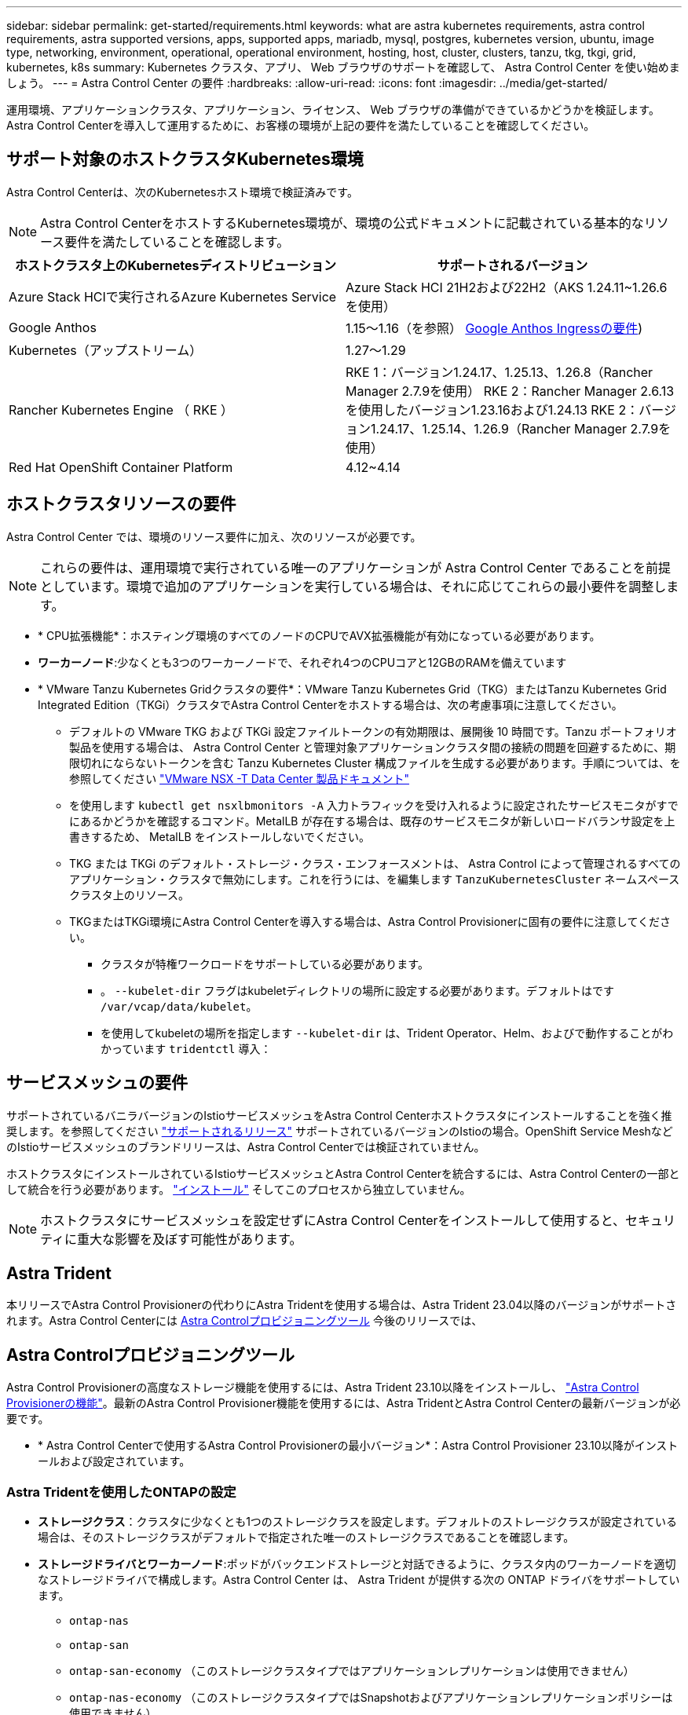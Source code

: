 ---
sidebar: sidebar 
permalink: get-started/requirements.html 
keywords: what are astra kubernetes requirements, astra control requirements, astra supported versions, apps, supported apps, mariadb, mysql, postgres, kubernetes version, ubuntu, image type, networking, environment, operational, operational environment, hosting, host, cluster, clusters, tanzu, tkg, tkgi, grid, kubernetes, k8s 
summary: Kubernetes クラスタ、アプリ、 Web ブラウザのサポートを確認して、 Astra Control Center を使い始めましょう。 
---
= Astra Control Center の要件
:hardbreaks:
:allow-uri-read: 
:icons: font
:imagesdir: ../media/get-started/


[role="lead"]
運用環境、アプリケーションクラスタ、アプリケーション、ライセンス、 Web ブラウザの準備ができているかどうかを検証します。Astra Control Centerを導入して運用するために、お客様の環境が上記の要件を満たしていることを確認してください。



== サポート対象のホストクラスタKubernetes環境

Astra Control Centerは、次のKubernetesホスト環境で検証済みです。


NOTE: Astra Control CenterをホストするKubernetes環境が、環境の公式ドキュメントに記載されている基本的なリソース要件を満たしていることを確認します。

|===
| ホストクラスタ上のKubernetesディストリビューション | サポートされるバージョン 


| Azure Stack HCIで実行されるAzure Kubernetes Service | Azure Stack HCI 21H2および22H2（AKS 1.24.11~1.26.6を使用） 


| Google Anthos | 1.15～1.16（を参照） <<Google Anthos Ingressの要件>>) 


| Kubernetes（アップストリーム） | 1.27～1.29 


| Rancher Kubernetes Engine （ RKE ） | RKE 1：バージョン1.24.17、1.25.13、1.26.8（Rancher Manager 2.7.9を使用）
RKE 2：Rancher Manager 2.6.13を使用したバージョン1.23.16および1.24.13
RKE 2：バージョン1.24.17、1.25.14、1.26.9（Rancher Manager 2.7.9を使用） 


| Red Hat OpenShift Container Platform | 4.12~4.14 
|===


== ホストクラスタリソースの要件

Astra Control Center では、環境のリソース要件に加え、次のリソースが必要です。


NOTE: これらの要件は、運用環境で実行されている唯一のアプリケーションが Astra Control Center であることを前提としています。環境で追加のアプリケーションを実行している場合は、それに応じてこれらの最小要件を調整します。

* * CPU拡張機能*：ホスティング環境のすべてのノードのCPUでAVX拡張機能が有効になっている必要があります。
* *ワーカーノード*:少なくとも3つのワーカーノードで、それぞれ4つのCPUコアと12GBのRAMを備えています
* * VMware Tanzu Kubernetes Gridクラスタの要件*：VMware Tanzu Kubernetes Grid（TKG）またはTanzu Kubernetes Grid Integrated Edition（TKGi）クラスタでAstra Control Centerをホストする場合は、次の考慮事項に注意してください。
+
** デフォルトの VMware TKG および TKGi 設定ファイルトークンの有効期限は、展開後 10 時間です。Tanzu ポートフォリオ製品を使用する場合は、 Astra Control Center と管理対象アプリケーションクラスタ間の接続の問題を回避するために、期限切れにならないトークンを含む Tanzu Kubernetes Cluster 構成ファイルを生成する必要があります。手順については、を参照してください https://docs.vmware.com/en/VMware-NSX-T-Data-Center/3.2/nsx-application-platform/GUID-52A52C0B-9575-43B6-ADE2-E8640E22C29F.html["VMware NSX -T Data Center 製品ドキュメント"^]
** を使用します `kubectl get nsxlbmonitors -A` 入力トラフィックを受け入れるように設定されたサービスモニタがすでにあるかどうかを確認するコマンド。MetalLB が存在する場合は、既存のサービスモニタが新しいロードバランサ設定を上書きするため、 MetalLB をインストールしないでください。
** TKG または TKGi のデフォルト・ストレージ・クラス・エンフォースメントは、 Astra Control によって管理されるすべてのアプリケーション・クラスタで無効にします。これを行うには、を編集します `TanzuKubernetesCluster` ネームスペースクラスタ上のリソース。
** TKGまたはTKGi環境にAstra Control Centerを導入する場合は、Astra Control Provisionerに固有の要件に注意してください。
+
*** クラスタが特権ワークロードをサポートしている必要があります。
*** 。 `--kubelet-dir` フラグはkubeletディレクトリの場所に設定する必要があります。デフォルトはです `/var/vcap/data/kubelet`。
*** を使用してkubeletの場所を指定します `--kubelet-dir` は、Trident Operator、Helm、およびで動作することがわかっています `tridentctl` 導入：








== サービスメッシュの要件

サポートされているバニラバージョンのIstioサービスメッシュをAstra Control Centerホストクラスタにインストールすることを強く推奨します。を参照してください https://istio.io/latest/docs/releases/supported-releases/["サポートされるリリース"^] サポートされているバージョンのIstioの場合。OpenShift Service MeshなどのIstioサービスメッシュのブランドリリースは、Astra Control Centerでは検証されていません。

ホストクラスタにインストールされているIstioサービスメッシュとAstra Control Centerを統合するには、Astra Control Centerの一部として統合を行う必要があります。 link:../get-started/install_acc.html["インストール"] そしてこのプロセスから独立していません。


NOTE: ホストクラスタにサービスメッシュを設定せずにAstra Control Centerをインストールして使用すると、セキュリティに重大な影響を及ぼす可能性があります。



== Astra Trident

本リリースでAstra Control Provisionerの代わりにAstra Tridentを使用する場合は、Astra Trident 23.04以降のバージョンがサポートされます。Astra Control Centerには <<Astra Controlプロビジョニングツール>> 今後のリリースでは、



== Astra Controlプロビジョニングツール

Astra Control Provisionerの高度なストレージ機能を使用するには、Astra Trident 23.10以降をインストールし、 link:../get-started/enable-acp.html["Astra Control Provisionerの機能"]。最新のAstra Control Provisioner機能を使用するには、Astra TridentとAstra Control Centerの最新バージョンが必要です。

* * Astra Control Centerで使用するAstra Control Provisionerの最小バージョン*：Astra Control Provisioner 23.10以降がインストールおよび設定されています。




=== Astra Tridentを使用したONTAPの設定

* *ストレージクラス*：クラスタに少なくとも1つのストレージクラスを設定します。デフォルトのストレージクラスが設定されている場合は、そのストレージクラスがデフォルトで指定された唯一のストレージクラスであることを確認します。
* *ストレージドライバとワーカーノード*:ポッドがバックエンドストレージと対話できるように、クラスタ内のワーカーノードを適切なストレージドライバで構成します。Astra Control Center は、 Astra Trident が提供する次の ONTAP ドライバをサポートしています。
+
** `ontap-nas`
** `ontap-san`
** `ontap-san-economy` （このストレージクラスタイプではアプリケーションレプリケーションは使用できません）
** `ontap-nas-economy` （このストレージクラスタイプではSnapshotおよびアプリケーションレプリケーションポリシーは使用できません）






== ストレージバックエンド

十分な容量を備えたサポート対象のバックエンドがあることを確認してください。

* *必要なストレージバックエンド容量*：500GB以上の空き容量
* *サポートされるバックエンド*：Astra Control Centerは次のストレージバックエンドをサポートします。
+
** NetApp ONTAP 9.9.1以降のAFF、FAS、ASAシステム
** NetApp ONTAP Select 9.9.1以降
** NetApp Cloud Volumes ONTAP 9.9.1以降
** （Astra Control Centerのテクニカルプレビュー）技術プレビューとして提供されるデータ保護処理用のNetApp ONTAP 9.10.1以降
** Longhorn 1.5.0以降
+
*** VolumeSnapshotClassオブジェクトを手動で作成する必要があります。を参照してください https://longhorn.io/docs/1.5.0/snapshots-and-backups/csi-snapshot-support/csi-volume-snapshot-associated-with-longhorn-snapshot/#create-a-csi-volumesnapshot-associated-with-longhorn-snapshot["Longhornドキュメント"^] 手順については、を参照し


** NetApp MetroCluster
+
*** 管理対象のKubernetesクラスタはストレッチ構成に含まれている必要があります。


** サポート対象のクラウドプロバイダで利用可能なストレージバックエンド






=== ONTAP ライセンス

Astra Control Centerを使用するには、必要な機能に応じて、次のONTAP ライセンスがあることを確認します。

* FlexClone
* SnapMirror：オプション。SnapMirrorテクノロジを使用してリモートシステムにレプリケートする場合にのみ必要です。を参照してください https://docs.netapp.com/us-en/ontap/data-protection/snapmirror-licensing-concept.html["SnapMirrorのライセンス情報"^]。
* S3ライセンス：オプション。ONTAP S3バケットにのみ必要です


ONTAP システムに必要なライセンスがあるかどうかを確認するには、を参照してください https://docs.netapp.com/us-en/ontap/system-admin/manage-licenses-concept.html["ONTAP ライセンスを管理します"^]。



=== NetApp MetroCluster

NetApp MetroClusterをストレージバックエンドとして使用する場合は、次の作業を行う必要があります。

* 使用するAstra Tridentドライバで、バックエンドオプションとしてSVM管理LIFを指定する
* 適切なONTAPライセンスがあることを確認します。


MetroCluster LIFを設定するには、各ドライバについて次のオプションと例を参照してください。

* https://docs.netapp.com/us-en/trident/trident-use/ontap-san-examples.html["SAN"^]
* https://docs.netapp.com/us-en/trident/trident-use/ontap-nas-examples.html["NAS"^]




== Astra Control Centerのライセンス

Astra Control CenterにはAstra Control Centerライセンスが必要です。Astra Control Centerをインストールすると、4、800 CPUユニットの90日間の評価用ライセンスがすでにアクティブ化されています。容量の追加や評価期間の変更が必要な場合や、フルライセンスにアップグレードする場合は、ネットアップから別の評価用ライセンスまたはフルライセンスを取得できます。アプリケーションとデータを保護するにはライセンスが必要です。

Astra Control Centerは無償トライアルにサインアップして試すことができます。登録することでサインアップできます link:https://bluexp.netapp.com/astra-register["こちらをご覧ください"^]。

ライセンスをセットアップするには、を参照してください link:add-license.html["90 日間の評価版ライセンスを使用する"]。

ライセンスの機能の詳細については、を参照してください link:../concepts/licensing.html["ライセンス"]。



== ネットワーク要件

Astra Control Centerが適切に通信できるように運用環境を設定します。次のネットワーク設定が必要です。

* * FQDNアドレス*：Astra Control CenterのFQDNアドレスが必要です。
* *インターネットへのアクセス*：インターネットに外部からアクセスできるかどうかを判断する必要があります。そうしないと、サポートバンドルをへ送信するなど、一部の機能が制限されることがあります。 https://mysupport.netapp.com/site/["NetApp Support Site"^]。
* *ポートアクセス*：Astra Control Centerをホストする運用環境は、次のTCPポートを使用して通信します。これらのポートがファイアウォールを通過できることを確認し、 Astra ネットワークからの HTTPS 出力トラフィックを許可するようにファイアウォールを設定する必要があります。一部のポートでは、 Astra Control Center をホストする環境と各管理対象クラスタ（該当する場合はメモ）の両方の接続方法が必要です。



NOTE: Astra Control Center はデュアルスタック Kubernetes クラスタに導入でき、 Astra Control Center はデュアルスタック操作用に構成されたアプリケーションとストレージバックエンドを管理できます。デュアルスタッククラスタの要件の詳細については、を参照してください https://kubernetes.io/docs/concepts/services-networking/dual-stack/["Kubernetes のドキュメント"^]。

|===
| ソース | 宛先 | ポート | プロトコル | 目的 


| クライアント PC | Astra Control Center の略 | 443 | HTTPS | UI / APIアクセス- Astra Control CenterとAstra Control Centerへのアクセスに使用するシステムの間で、このポートが両方向で開いていることを確認する 


| 指標利用者 | Astra Control Center ワーカーノード | 9090 | HTTPS | メトリックデータ通信 - 各管理対象クラスタが、アストラコントロールセンターをホストしているクラスタ上のこのポートにアクセスできることを確認します （双方向通信が必要） 


| Astra Control Center の略 | Amazon S3 ストレージバケットプロバイダ | 443 | HTTPS | Amazon S3 ストレージ通信 


| Astra Control Center の略 | NetApp AutoSupport  | 443 | HTTPS | NetApp AutoSupport 通信 


| Astra Control Center の略 | 管理対象のKubernetesクラスタ | 443/6443
*注*：管理対象クラスタが使用するポートは、クラスタによって異なる場合があります。クラスタソフトウェアベンダーのドキュメントを参照してください。 | HTTPS | 管理対象クラスタとの通信- Astra Control Centerをホストするクラスタと各管理対象クラスタの間でこのポートが双方向に開いていることを確認します。 
|===


== オンプレミス Kubernetes クラスタへの入力

ネットワーク入力アストラコントロールセンターで使用するタイプを選択できます。デフォルトでは、 Astra Control Center は Astra Control Center ゲートウェイ（サービス / traefik ）をクラスタ全体のリソースとして展開します。また、お客様の環境でサービスロードバランサが許可されている場合は、 Astra Control Center でサービスロードバランサの使用もサポートされます。サービスロードバランサを使用する必要があり、設定していない場合は、MetalLBロードバランサを使用して外部IPアドレスを自動的にサービスに割り当てることができます。内部 DNS サーバ構成では、 Astra Control Center に選択した DNS 名を、負荷分散 IP アドレスに指定する必要があります。


NOTE: ロードバランサは、Astra Control CenterワーカーノードのIPアドレスと同じサブネットにあるIPアドレスを使用する必要があります。

詳細については、を参照してください link:../get-started/install_acc.html#set-up-ingress-for-load-balancing["ロードバランシング用の入力を設定します"]。



=== Google Anthos Ingressの要件

Google AnthosクラスタでAstra Control Centerをホストする場合、Google AnthosにはMetalLBロードバランサとIstio Ingressサービスがデフォルトで含まれているため、インストール時にAstra Control Centerの一般的な入力機能を簡単に使用できます。を参照してください link:install_acc.html#configure-astra-control-center["Astra Control Centerのインストールドキュメント"] を参照してください。



== サポートされている Web ブラウザ

Astra Control Center は、最新バージョンの Firefox 、 Safari 、 Chrome をサポートし、解像度は 1280 x 720 以上です。



== アプリケーションクラスタのその他の要件

次のAstra Control Center機能を使用する場合は、次の要件に注意してください。

* *アプリケーションクラスタの要件*： link:../get-started/prep-for-cluster-management.html["クラスタ管理の要件"]
+
** *アプリケーション要件の管理*： link:../use/manage-apps.html#application-management-requirements["アプリケーション管理の要件"]
** *アプリケーションレプリケーションの追加要件*： link:../use/replicate_snapmirror.html#replication-prerequisites["レプリケーションの前提条件"]






== 次のステップ

を表示します link:quick-start.html["クイックスタート"] 概要（ Overview ）：
